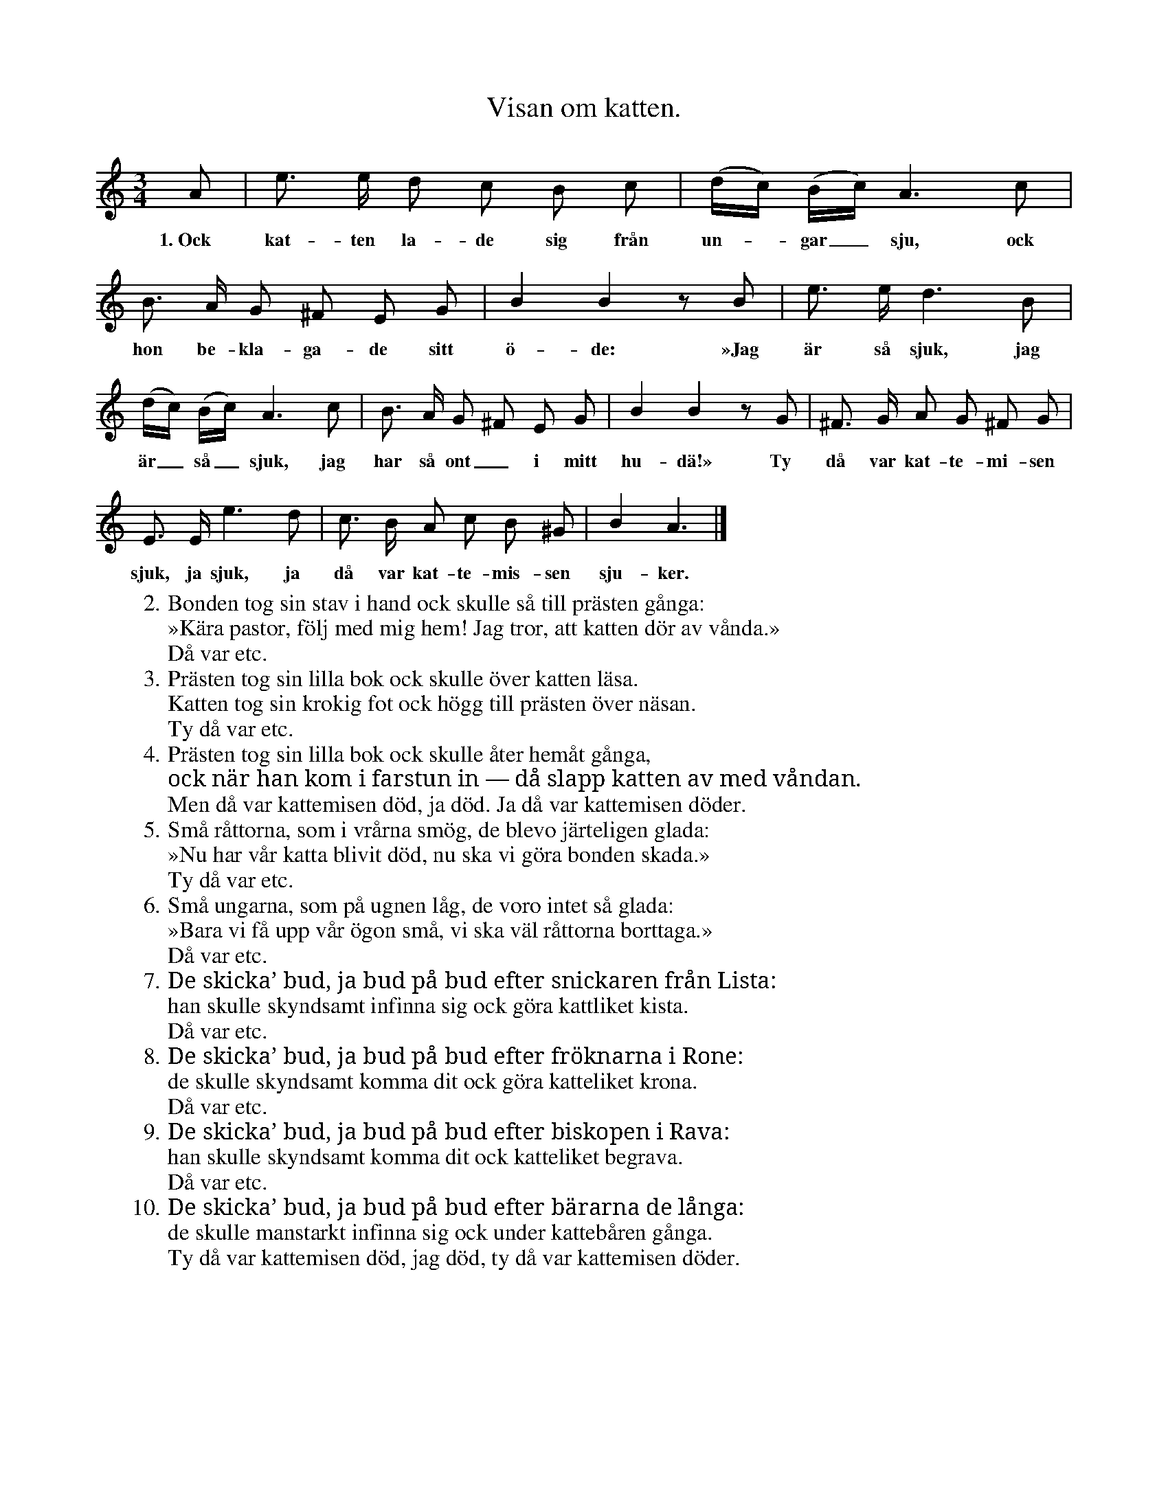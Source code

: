 X:159
T:Visan om katten.
S:Efter Elisabet Olofsdotter, Flors i Burs.
N:Mycket gammal.
N:Sjunges deklamerande med låtsat allvar.
M:3/4
L:1/8
K:Am
A|e> e d c B c|(d/c/) (B/c/) A3 c|
w:1.~Ock kat-ten la-de sig från un--gar_ sju, ock
B> A G ^F E G|B2 B2 z B|e> e d3 B|
w:hon be-kla-ga-de sitt ö-de: »Jag är så sjuk, jag
(d/c/) (B/c/) A3 c|B> A G ^F E G|B2 B2 z G|^F> G A G ^F G|
w:är_ så_ sjuk, jag har så ont_ i mitt hu-dä!» Ty då var kat-te-mi-sen
E> E e3 d|c> B A c B ^G|B2 A3|]
w:sjuk, ja sjuk, ja då var kat-te-mis-sen sju-ker.
W:2.  Bonden tog sin stav i hand ock skulle så till prästen gånga:
W:    »Kära pastor, följ med mig hem! Jag tror, att katten dör av vånda.»
W:       Då var etc.
W:3.  Prästen tog sin lilla bok ock skulle över katten läsa.
W:    Katten tog sin krokig fot ock högg till prästen över näsan.
W:       Ty då var etc.
W:4.  Prästen tog sin lilla bok ock skulle åter hemåt gånga,
W:    ock när han kom i farstun in — då slapp katten av med våndan.
W:       Men då var kattemisen död, ja död. Ja då var kattemisen döder.
W:5.  Små råttorna, som i vrårna smög, de blevo järteligen glada:
W:    »Nu har vår katta blivit död, nu ska vi göra bonden skada.»
W:       Ty då var etc.
W:6.  Små ungarna, som på ugnen låg, de voro intet så glada:
W:    »Bara vi få upp vår ögon små, vi ska väl råttorna borttaga.»
W:       Då var etc.
W:7.  De skicka’ bud, ja bud på bud efter snickaren från Lista:
W:    han skulle skyndsamt infinna sig ock göra kattliket kista.
W:       Då var etc.
W:8.  De skicka’ bud, ja bud på bud efter fröknarna i Rone:
W:    de skulle skyndsamt komma dit ock göra katteliket krona.
W:       Då var etc.
W:9.  De skicka’ bud, ja bud på bud efter biskopen i Rava:
W:    han skulle skyndsamt komma dit ock katteliket begrava.
W:       Då var etc.
W:10. De skicka’ bud, ja bud på bud efter bärarna de långa:
W:    de skulle manstarkt infinna sig ock under kattebåren gånga.
W:       Ty då var kattemisen död, jag död, ty då var kattemisen döder.
